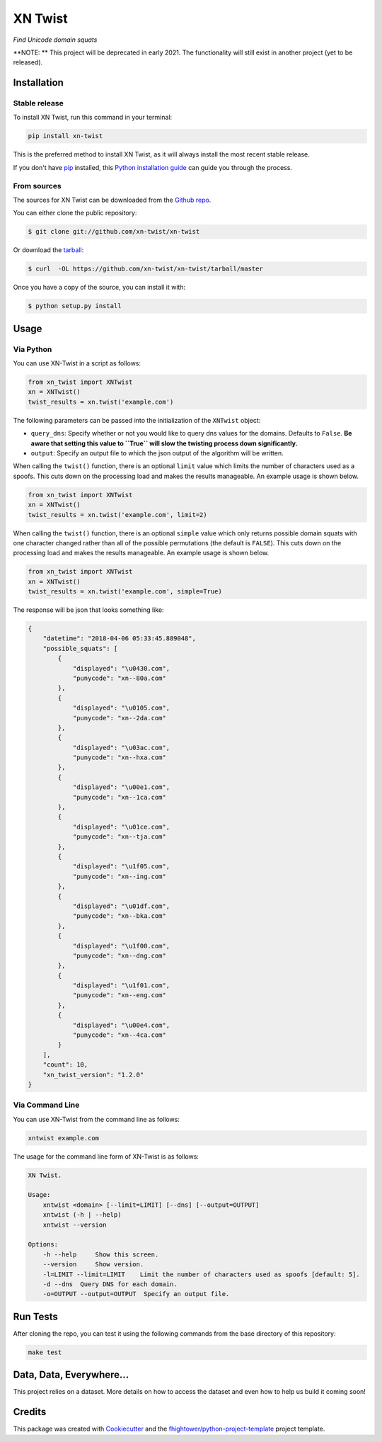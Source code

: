 ===============================
XN Twist
===============================

*Find Unicode domain squats*

.. image:: https://img.shields.io/pypi/v/xn-twist.svg
        :target: https://pypi.python.org/pypi/xn-twist

.. image:: https://travis-ci.org/xn-twist/xn-twist.svg?branch=master
    :target: https://travis-ci.org/xn-twist/xn-twist

.. image:: https://codecov.io/gh/xn-twist/xn-twist/branch/master/graph/badge.svg
  :target: https://codecov.io/gh/xn-twist/xn-twist

.. image:: https://api.codacy.com/project/badge/Grade/166ee00207f5497da6316e35f4262bc0
     :alt: Codacy Badge
     :target: https://www.codacy.com/app/fhightower/xn-twist

.. image:: https://pyup.io/repos/github/xn-twist/xn-twist/shield.svg
     :target: https://pyup.io/repos/github/xn-twist/xn-twist/
     :alt: Updates

**NOTE: ** This project will be deprecated in early 2021. The functionality will still exist in another project (yet to be released).

Installation
============

Stable release
--------------

To install XN Twist, run this command in your terminal:

.. code-block:: console

    pip install xn-twist

This is the preferred method to install XN Twist, as it will always install the most recent stable release. 

If you don't have `pip`_ installed, this `Python installation guide`_ can guide
you through the process.

.. _pip: https://pip.pypa.io
.. _Python installation guide: http://docs.python-guide.org/en/latest/starting/installation/

From sources
------------

The sources for XN Twist can be downloaded from the `Github repo`_.

You can either clone the public repository:

.. code-block:: console

    $ git clone git://github.com/xn-twist/xn-twist

Or download the `tarball`_:

.. code-block:: console

    $ curl  -OL https://github.com/xn-twist/xn-twist/tarball/master

Once you have a copy of the source, you can install it with:

.. code-block:: console

    $ python setup.py install

.. _Github repo: https://github.com/xn-twist/xn-twist
.. _tarball: https://github.com/xn-twist/xn-twist/tarball/master

Usage
=====

Via Python
----------

You can use XN-Twist in a script as follows:

.. code-block:: python

    from xn_twist import XNTwist
    xn = XNTwist()
    twist_results = xn.twist('example.com')

The following parameters can be passed into the initialization of the ``XNTwist`` object:

- ``query_dns``: Specify whether or not you would like to query dns values for the domains. Defaults to ``False``. **Be aware that setting this value to ``True`` will slow the twisting process down significantly.**
- ``output``: Specify an output file to which the json output of the algorithm will be written.

When calling the ``twist()`` function, there is an optional ``limit`` value which limits the number of characters used as a spoofs. This cuts down on the processing load and makes the results manageable. An example usage is shown below.

.. code-block:: python

    from xn_twist import XNTwist
    xn = XNTwist()
    twist_results = xn.twist('example.com', limit=2)

When calling the ``twist()`` function, there is an optional ``simple`` value which only returns possible domain squats with one character changed rather than all of the possible permutations (the default is ``FALSE``). This cuts down on the processing load and makes the results manageable. An example usage is shown below.

.. code-block:: python

    from xn_twist import XNTwist
    xn = XNTwist()
    twist_results = xn.twist('example.com', simple=True)

The response will be json that looks something like:

.. code-block:: json

    {
        "datetime": "2018-04-06 05:33:45.889048",
        "possible_squats": [
            {
                "displayed": "\u0430.com",
                "punycode": "xn--80a.com"
            },
            {
                "displayed": "\u0105.com",
                "punycode": "xn--2da.com"
            },
            {
                "displayed": "\u03ac.com",
                "punycode": "xn--hxa.com"
            },
            {
                "displayed": "\u00e1.com",
                "punycode": "xn--1ca.com"
            },
            {
                "displayed": "\u01ce.com",
                "punycode": "xn--tja.com"
            },
            {
                "displayed": "\u1f05.com",
                "punycode": "xn--ing.com"
            },
            {
                "displayed": "\u01df.com",
                "punycode": "xn--bka.com"
            },
            {
                "displayed": "\u1f00.com",
                "punycode": "xn--dng.com"
            },
            {
                "displayed": "\u1f01.com",
                "punycode": "xn--eng.com"
            },
            {
                "displayed": "\u00e4.com",
                "punycode": "xn--4ca.com"
            }
        ],
        "count": 10,
        "xn_twist_version": "1.2.0"
    }

Via Command Line
----------------

You can use XN-Twist from the command line as follows:

.. code-block:: shell

    xntwist example.com

The usage for the command line form of XN-Twist is as follows:

.. code-block::

    XN Twist.

    Usage:
        xntwist <domain> [--limit=LIMIT] [--dns] [--output=OUTPUT]
        xntwist (-h | --help)
        xntwist --version

    Options:
        -h --help     Show this screen.
        --version     Show version.
        -l=LIMIT --limit=LIMIT    Limit the number of characters used as spoofs [default: 5].
        -d --dns  Query DNS for each domain.
        -o=OUTPUT --output=OUTPUT  Specify an output file.

Run Tests
=========

After cloning the repo, you can test it using the following commands from the base directory of this repository:

.. code-block:: shell

    make test

Data, Data, Everywhere...
==========================

This project relies on a dataset. More details on how to access the dataset and even how to help us build it coming soon!

Credits
=======

This package was created with Cookiecutter_ and the `fhightower/python-project-template`_ project template.

.. _Cookiecutter: https://github.com/audreyr/cookiecutter
.. _`fhightower/python-project-template`: https://github.com/fhightower/python-project-template
